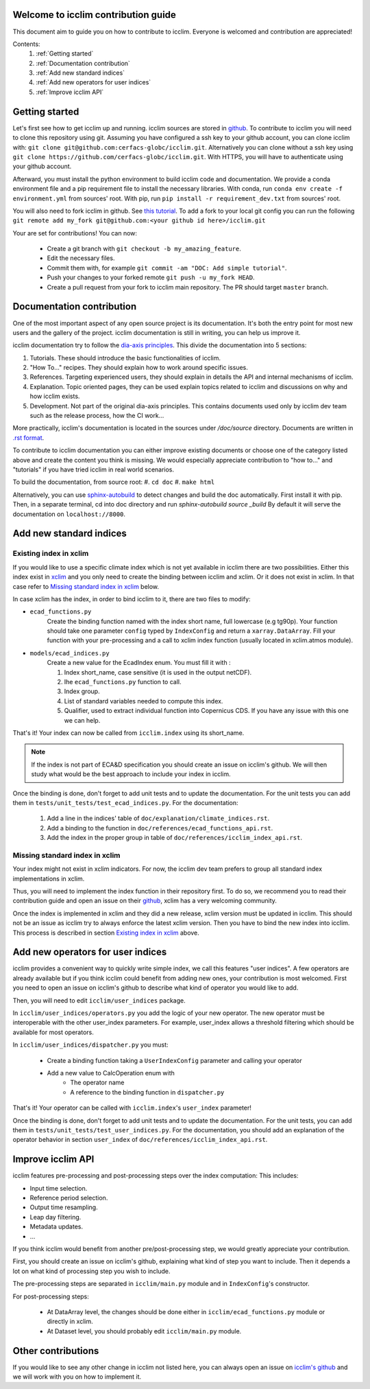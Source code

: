 Welcome to icclim contribution guide
------------------------------------

This document aim to guide you on how to contribute to icclim.
Everyone is welcomed and contribution are appreciated!

Contents:
    #. :ref:`Getting started`
    #. :ref:`Documentation contribution`
    #. :ref:`Add new standard indices`
    #. :ref:`Add new operators for user indices`
    #. :ref:`Improve icclim API`


Getting started
---------------

Let's first see how to get icclim up and running.
icclim sources are stored in `github <https://github.com/cerfacs-globc/icclim>`_.
To contribute to icclim you will need to clone this repository using git.
Assuming you have configured a ssh key to your github account, you can clone icclim with:
``git clone git@github.com:cerfacs-globc/icclim.git``.
Alternatively you can clone without a ssh key using ``git clone https://github.com/cerfacs-globc/icclim.git``.
With HTTPS, you will have to authenticate using your github account.

Afterward, you must install the python environment to build icclim code and documentation.
We provide a conda environment file and a pip requirement file to install the necessary libraries.
With conda, run ``conda env create -f environment.yml`` from sources' root.
With pip, run ``pip install -r requirement_dev.txt`` from sources' root.

You will also need to fork icclim in github.
See `this tutorial <https://docs.github.com/en/get-started/quickstart/fork-a-repo>`_.
To add a fork to your local git config you can run the following ``git remote add my_fork git@github.com:<your github id here>/icclim.git``

Your are set for contributions!
You can now:
    - Create a git branch with ``git checkout -b my_amazing_feature``.
    - Edit the necessary files.
    - Commit them with, for example ``git commit -am "DOC: Add simple tutorial"``.
    - Push your changes to your forked remote ``git push -u my_fork HEAD``.
    - Create a pull request from your fork to icclim main repository. The PR should target ``master`` branch.

Documentation contribution
--------------------------

One of the most important aspect of any open source project is its documentation.
It's both the entry point for most new users and the gallery of the project.
icclim documentation is still in writing, you can help us improve it.

icclim documentation try to follow the `dia-axis principles <https://diataxis.fr/how-to-use-diataxis/>`_.
This divide the documentation into 5 sections:

#. Tutorials. These should introduce the basic functionalities of icclim.
#. "How To..." recipes. They should explain how to work around specific issues.
#. References. Targeting experienced users, they should explain in details the API and internal mechanisms of icclim.
#. Explanation. Topic oriented pages, they can be used explain topics related to icclim and discussions on why and how icclim exists.
#. Development. Not part of the original dia-axis principles. This contains documents used only by icclim dev team such as the release process, how the CI work...

More practically, icclim's documentation is located in the sources under `/doc/source` directory.
Documents are written in `.rst format <https://www.sphinx-doc.org/en/master/usage/restructuredtext/basics.html>`_.

To contribute to icclim documentation you can either improve existing documents or choose one of the category listed above and create
the content you think is missing.
We would especially appreciate contribution to "how to..." and "tutorials" if you have tried icclim in real world scenarios.

To build the documentation, from source root:
#. ``cd doc``
#. ``make html``

Alternatively, you can use `sphinx-autobuild <https://pypi.org/project/sphinx-autobuild/>`_ to detect changes and build the doc automatically.
First install it with pip. Then, in a separate terminal, cd into doc directory and run `sphinx-autobuild source _build`
By default it will serve the documentation on ``localhost://8000``.


Add new standard indices
------------------------

Existing index in xclim
~~~~~~~~~~~~~~~~~~~~~~~

If you would like to use a specific climate index which is not yet available in icclim there are two possibilities.
Either this index exist in `xclim <https://xclim.readthedocs.io/en/stable/indicators.html>`_  and you only need to create
the binding between icclim and xclim.
Or it does not exist in xclim. In that case refer to `Missing standard index in xclim`_ below.

In case xclim has the index, in order to bind icclim to it, there are two files to modify:

- ``ecad_functions.py``
    Create the binding function named with the index short name, full lowercase (e.g tg90p).
    Your function should take one parameter ``config`` typed by ``IndexConfig`` and return a ``xarray.DataArray``.
    Fill your function with your pre-processing and a call to xclim index function (usually located in xclim.atmos module).

- ``models/ecad_indices.py``
    Create a new value for the EcadIndex enum. You must fill it with :

    #. Index short_name, case sensitive (it is used in the output netCDF).
    #. Ihe ``ecad_functions.py`` function to call.
    #. Index group.
    #. List of standard variables needed to compute this index.
    #. Qualifier, used to extract individual function into Copernicus CDS. If you have any issue with this one we can help.

That's it! Your index can now be called from ``icclim.index`` using its short_name.

.. note::

    If the index is not part of ECA&D specification you should create an issue on icclim's github.
    We will then study what would be the best approach to include your index in icclim.

Once the binding is done, don't forget to add unit tests and to update the documentation.
For the unit tests you can add them in ``tests/unit_tests/test_ecad_indices.py``.
For the documentation:

    #. Add a line in the indices' table of ``doc/explanation/climate_indices.rst``.
    #. Add a binding to the function in ``doc/references/ecad_functions_api.rst``.
    #. Add the index in the proper group in table of ``doc/references/icclim_index_api.rst``.


Missing standard index in xclim
~~~~~~~~~~~~~~~~~~~~~~~~~~~~~~~

Your index might not exist in xclim indicators.
For now, the icclim dev team prefers to group all standard index implementations in xclim.

Thus, you will need to implement the index function in their repository first.
To do so, we recommend you to read their contribution guide and open an issue on their
`github <https://github.com/Ouranosinc/xclim>`_, xclim has a very welcoming community.

Once the index is implemented in xclim and they did a new release, xclim version must be updated in icclim.
This should not be an issue as icclim try to always enforce the latest xclim version.
Then you have to bind the new index into icclim.
This process is described in section `Existing index in xclim`_ above.


Add new operators for user indices
----------------------------------

icclim provides a convenient way to quickly write simple index, we call this features "user indices".
A few operators are already available but if you think icclim could benefit from adding new ones, your contribution is most welcomed.
First you need to open an issue on icclim's github to describe what kind of operator you would like to add.

Then, you will need to edit ``icclim/user_indices`` package.

In ``icclim/user_indices/operators.py`` you add the logic of your new operator.
The new operator must be interoperable with the other user_index parameters.
For example, user_index allows a threshold filtering which should be available for most operators.

In ``icclim/user_indices/dispatcher.py`` you must:

    - Create a binding function taking a ``UserIndexConfig`` parameter and calling your operator
    - Add a new value to CalcOperation enum with
        - The operator name
        - A reference to the binding function in ``dispatcher.py``

That's it! Your operator can be called with ``icclim.index``'s ``user_index`` parameter!

Once the binding is done, don't forget to add unit tests and to update the documentation.
For the unit tests, you can add them in ``tests/unit_tests/test_user_indices.py``.
For the documentation, you should add an explanation of the operator behavior in section ``user_index`` of ``doc/references/icclim_index_api.rst``.

Improve icclim API
------------------

icclim features pre-processing and post-processing steps over the index computation:
This includes:

- Input time selection.
- Reference period selection.
- Output time resampling.
- Leap day filtering.
- Metadata updates.
- ...

If you think icclim would benefit from another pre/post-processing step, we would greatly appreciate your contribution.

First, you should create an issue on icclim's github, explaining what kind of step you want to include.
Then it depends a lot on what kind of processing step you wish to include.

The pre-processing steps are separated in ``icclim/main.py`` module and in ``IndexConfig``'s constructor.

For post-processing steps:

    - At DataArray level, the changes should be done either in ``icclim/ecad_functions.py`` module or directly in xclim.
    - At Dataset level, you should probably edit ``icclim/main.py`` module.


Other contributions
-------------------

If you would like to see any other change in icclim not listed here, you can always open an issue on
`icclim's github <https://github.com/cerfacs-globc/icclim>`_ and we will work with you on how to implement it.
